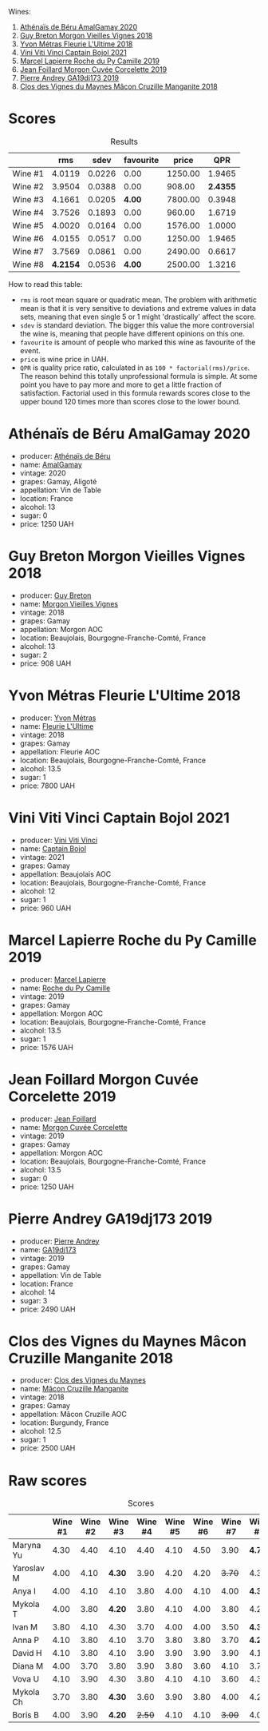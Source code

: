 [[file:/images/2023-07-21-gamay-battle/2023-07-22-19-18-25-IMG-8600.webp]]

Wines:

1. [[barberry:/wines/e5a95059-61f4-464e-9bfc-0c9d7ed5e78b][Athénaïs de Béru AmalGamay 2020]]
2. [[barberry:/wines/d5824ae6-519f-453f-996e-c597863bed7f][Guy Breton Morgon Vieilles Vignes 2018]]
3. [[barberry:/wines/2cc9be11-43ec-49bd-8422-8bf48d2e66d4][Yvon Métras Fleurie L'Ultime 2018]]
4. [[barberry:/wines/3c2079c8-c2f4-44dd-bd7a-0d7117eb6cca][Vini Viti Vinci Captain Bojol 2021]]
5. [[barberry:/wines/f9da1720-8759-4190-a364-17bea8ad743e][Marcel Lapierre Roche du Py Camille 2019]]
6. [[barberry:/wines/0fc1ad68-f002-4840-8fa8-d80c0e7f6b61][Jean Foillard Morgon Cuvée Corcelette 2019]]
7. [[barberry:/wines/3069631c-1eaa-480f-bb0b-55690f0e9f0e][Pierre Andrey GA19dj173 2019]]
8. [[barberry:/wines/ec09271b-76bc-416a-a563-07ba09e8946d][Clos des Vignes du Maynes Mâcon Cruzille Manganite 2018]]

* Scores
:PROPERTIES:
:ID:                     bddb7a05-d00b-4afe-a3ac-dbbd1840f5c5
:END:

#+attr_html: :class tasting-scores :rules groups :cellspacing 0 :cellpadding 6
#+caption: Results
#+results: summary
|         |      rms |   sdev | favourite |   price |      QPR |
|---------+----------+--------+-----------+---------+----------|
| Wine #1 |   4.0119 | 0.0226 |      0.00 | 1250.00 |   1.9465 |
| Wine #2 |   3.9504 | 0.0388 |      0.00 |  908.00 | *2.4355* |
| Wine #3 |   4.1661 | 0.0205 |    *4.00* | 7800.00 |   0.3948 |
| Wine #4 |   3.7526 | 0.1893 |      0.00 |  960.00 |   1.6719 |
| Wine #5 |   4.0020 | 0.0164 |      0.00 | 1576.00 |   1.0000 |
| Wine #6 |   4.0155 | 0.0517 |      0.00 | 1250.00 |   1.9465 |
| Wine #7 |   3.7569 | 0.0861 |      0.00 | 2490.00 |   0.6617 |
| Wine #8 | *4.2154* | 0.0536 |    *4.00* | 2500.00 |   1.3216 |

How to read this table:

- =rms= is root mean square or quadratic mean. The problem with arithmetic mean is that it is very sensitive to deviations and extreme values in data sets, meaning that even single 5 or 1 might 'drastically' affect the score.
- =sdev= is standard deviation. The bigger this value the more controversial the wine is, meaning that people have different opinions on this one.
- =favourite= is amount of people who marked this wine as favourite of the event.
- =price= is wine price in UAH.
- =QPR= is quality price ratio, calculated in as =100 * factorial(rms)/price=. The reason behind this totally unprofessional formula is simple. At some point you have to pay more and more to get a little fraction of satisfaction. Factorial used in this formula rewards scores close to the upper bound 120 times more than scores close to the lower bound.

* Athénaïs de Béru AmalGamay 2020
:PROPERTIES:
:ID:                     fd2db341-0521-4556-a079-8f4579e8a8ea
:END:

#+attr_html: :class bottle-right
[[file:/images/2023-07-21-gamay-battle/2023-07-22-16-26-01-IMG-8578.webp]]

- producer: [[barberry:/producers/4ec05f3b-6fe7-46db-af55-e5c024594955][Athénaïs de Béru]]
- name: [[barberry:/wines/e5a95059-61f4-464e-9bfc-0c9d7ed5e78b][AmalGamay]]
- vintage: 2020
- grapes: Gamay, Aligoté
- appellation: Vin de Table
- location: France
- alcohol: 13
- sugar: 0
- price: 1250 UAH

* Guy Breton Morgon Vieilles Vignes 2018
:PROPERTIES:
:ID:                     32b95d15-5891-4ca9-87f4-73fa9a369c56
:END:

#+attr_html: :class bottle-right
[[file:/images/2023-07-21-gamay-battle/2023-07-22-16-26-55-IMG-8581.webp]]

- producer: [[barberry:/producers/4aa6a032-0249-421d-894f-545bf9f9d8ed][Guy Breton]]
- name: [[barberry:/wines/d5824ae6-519f-453f-996e-c597863bed7f][Morgon Vieilles Vignes]]
- vintage: 2018
- grapes: Gamay
- appellation: Morgon AOC
- location: Beaujolais, Bourgogne-Franche-Comté, France
- alcohol: 13
- sugar: 2
- price: 908 UAH

* Yvon Métras Fleurie L'Ultime 2018
:PROPERTIES:
:ID:                     206fdf1d-fdca-4c26-a946-37b6b339117b
:END:

#+attr_html: :class bottle-right
[[file:/images/2023-07-21-gamay-battle/2023-07-22-16-29-06-IMG-8583.webp]]

- producer: [[barberry:/producers/08c058ee-5dea-40f6-8ed7-f7449f3ce7fd][Yvon Métras]]
- name: [[barberry:/wines/2cc9be11-43ec-49bd-8422-8bf48d2e66d4][Fleurie L'Ultime]]
- vintage: 2018
- grapes: Gamay
- appellation: Fleurie AOC
- location: Beaujolais, Bourgogne-Franche-Comté, France
- alcohol: 13.5
- sugar: 1
- price: 7800 UAH

* Vini Viti Vinci Captain Bojol 2021
:PROPERTIES:
:ID:                     e132fc74-fcbc-4c6a-964a-1af79656932c
:END:

#+attr_html: :class bottle-right
[[file:/images/2023-07-21-gamay-battle/2023-07-22-18-01-18-IMG-8585.webp]]

- producer: [[barberry:/producers/a1273c73-da7a-4fc4-a674-8bdd9b7bc897][Vini Viti Vinci]]
- name: [[barberry:/wines/3c2079c8-c2f4-44dd-bd7a-0d7117eb6cca][Captain Bojol]]
- vintage: 2021
- grapes: Gamay
- appellation: Beaujolais AOC
- location: Beaujolais, Bourgogne-Franche-Comté, France
- alcohol: 12
- sugar: 1
- price: 960 UAH

* Marcel Lapierre Roche du Py Camille 2019
:PROPERTIES:
:ID:                     0028de6c-a5f1-4277-89da-57076737ad0d
:END:

#+attr_html: :class bottle-right
[[file:/images/2023-07-21-gamay-battle/2023-07-22-18-03-42-IMG-8587.webp]]

- producer: [[barberry:/producers/c38d17a7-3261-417e-b531-a4db14fcc66d][Marcel Lapierre]]
- name: [[barberry:/wines/f9da1720-8759-4190-a364-17bea8ad743e][Roche du Py Camille]]
- vintage: 2019
- grapes: Gamay
- appellation: Morgon AOC
- location: Beaujolais, Bourgogne-Franche-Comté, France
- alcohol: 13.5
- sugar: 1
- price: 1576 UAH

* Jean Foillard Morgon Cuvée Corcelette 2019
:PROPERTIES:
:ID:                     5b5ee647-13e3-4aa8-a308-f9be32cbced6
:END:

#+attr_html: :class bottle-right
[[file:/images/2023-07-21-gamay-battle/2023-07-22-18-04-07-IMG-8590.webp]]

- producer: [[barberry:/producers/c03bbb9a-0e74-4e99-a4aa-aad5f7c4b26f][Jean Foillard]]
- name: [[barberry:/wines/0fc1ad68-f002-4840-8fa8-d80c0e7f6b61][Morgon Cuvée Corcelette]]
- vintage: 2019
- grapes: Gamay
- appellation: Morgon AOC
- location: Beaujolais, Bourgogne-Franche-Comté, France
- alcohol: 13.5
- sugar: 0
- price: 1250 UAH

* Pierre Andrey GA19dj173 2019
:PROPERTIES:
:ID:                     b041479a-21e5-4596-8197-858db71146df
:END:

#+attr_html: :class bottle-right
[[file:/images/2023-07-21-gamay-battle/2023-07-22-18-08-51-IMG-8592.webp]]

- producer: [[barberry:/producers/16da473c-2d6a-4e1f-ab52-a5bf85a2e0b6][Pierre Andrey]]
- name: [[barberry:/wines/3069631c-1eaa-480f-bb0b-55690f0e9f0e][GA19dj173]]
- vintage: 2019
- grapes: Gamay
- appellation: Vin de Table
- location: France
- alcohol: 14
- sugar: 3
- price: 2490 UAH

* Clos des Vignes du Maynes Mâcon Cruzille Manganite 2018
:PROPERTIES:
:ID:                     1aa4002e-b5ae-49e0-b375-aa3fb515823d
:END:

#+attr_html: :class bottle-right
[[file:/images/2023-07-21-gamay-battle/2023-07-22-18-12-37-IMG-8595.webp]]

- producer: [[barberry:/producers/98e7d15c-8638-4af3-bb21-7635fdc97069][Clos des Vignes du Maynes]]
- name: [[barberry:/wines/ec09271b-76bc-416a-a563-07ba09e8946d][Mâcon Cruzille Manganite]]
- vintage: 2018
- grapes: Gamay
- appellation: Mâcon Cruzille AOC
- location: Burgundy, France
- alcohol: 12.5
- sugar: 1
- price: 2500 UAH

* Raw scores
:PROPERTIES:
:ID:                     179a480f-e554-4325-a401-1a02f2387dd6
:END:

#+attr_html: :class tasting-scores
#+caption: Scores
#+results: scores
|            | Wine #1 | Wine #2 | Wine #3 | Wine #4 | Wine #5 | Wine #6 | Wine #7 | Wine #8 |
|------------+---------+---------+---------+---------+---------+---------+---------+---------|
| Maryna Yu  |    4.30 |    4.40 |    4.10 |    4.40 |    4.10 |    4.50 |    3.90 |  *4.70* |
| Yaroslav M |    4.00 |    4.10 |  *4.30* |    3.90 |    4.20 |    4.20 |  +3.70+ |    4.30 |
| Anya I     |    4.00 |    4.10 |    4.10 |    3.80 |    4.00 |    4.10 |    4.00 |  *4.30* |
| Mykola T   |    4.00 |    3.80 |  *4.20* |    3.80 |    4.10 |    4.00 |    3.80 |    4.20 |
| Ivan M     |    3.80 |    4.10 |    4.30 |    3.70 |    4.00 |    4.00 |    3.50 |  *4.30* |
| Anna P     |    4.10 |    3.80 |    4.10 |    3.70 |    3.80 |    3.80 |    3.70 |  *4.20* |
| David H    |    4.10 |    3.80 |    4.10 |    3.90 |    3.90 |    3.90 |    3.90 |    4.10 |
| Diana M    |    4.00 |    3.70 |    3.80 |    3.90 |    3.80 |    3.60 |    4.10 |    3.70 |
| Vova U     |    4.10 |    3.90 |    4.30 |    3.80 |    4.10 |    4.10 |    3.60 |    4.30 |
| Mykola Ch  |    3.70 |    3.80 |  *4.30* |    3.60 |    3.90 |    3.80 |    4.00 |    4.20 |
| Boris B    |    4.00 |    3.90 |  *4.20* |  +2.50+ |    4.10 |    4.10 |  +3.00+ |    4.00 |

